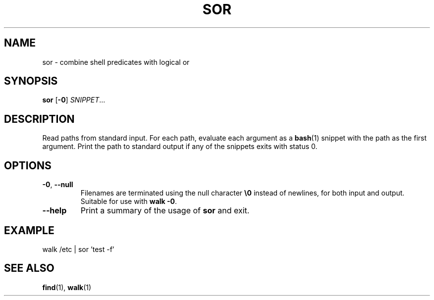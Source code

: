 .\" Copyright 2019 Google LLC
.\"
.\" Licensed under the Apache License, Version 2.0 (the "License");
.\" you may not use this file except in compliance with the License.
.\" You may obtain a copy of the License at
.\"
.\"     https://www.apache.org/licenses/LICENSE-2.0
.\"
.\" Unless required by applicable law or agreed to in writing, software
.\" distributed under the License is distributed on an "AS IS" BASIS,
.\" WITHOUT WARRANTIES OR CONDITIONS OF ANY KIND, either express or implied.
.\" See the License for the specific language governing permissions and
.\" limitations under the License.
.TH SOR 1 2019-09-16
.SH NAME
sor \- combine shell predicates with logical or
.SH SYNOPSIS
.B sor
.RB [\| \-0 \]
.IR SNIPPET ...
.SH DESCRIPTION
Read paths from standard input. For each path, evaluate each argument as a
.BR bash (1)
snippet with the path as the first argument. Print the path to standard output
if any of the snippets exits with status 0.
.SH OPTIONS
.TP
\fB\-0\fP, \fB\-\-null\fP
Filenames are terminated using the null character \fB\\0\fP instead of
newlines, for both input and output.
Suitable for use with \fBwalk \-0\fP.
.TP
\fB\-\-help\fP
Print a summary of the usage of \fBsor\fP and exit.
.SH EXAMPLE
.EX
walk /etc | sor 'test -f'
.EE
.SH "SEE ALSO"
.BR find (1),
.BR walk (1)
